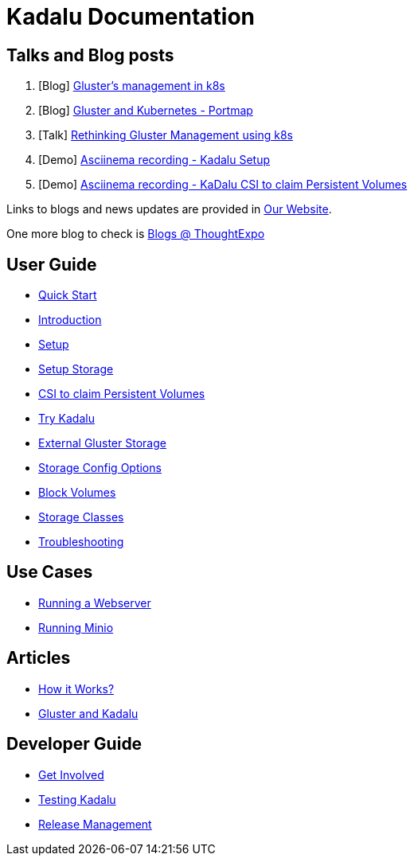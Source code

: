 = Kadalu Documentation


== Talks and Blog posts

1. [Blog] link:https://medium.com/@tumballi/glusters-management-in-k8s-13020a561962[Gluster's management in k8s]
2. [Blog] link:https://aravindavk.in/blog/gluster-and-k8s-portmap/[Gluster and Kubernetes - Portmap]
3. [Talk] link:rethinking-gluster-management-using-k8s.pdf[Rethinking Gluster Management using k8s]
4. [Demo] link:https://asciinema.org/a/259949[Asciinema recording - Kadalu Setup]
5. [Demo] link:https://asciinema.org/a/259951[Asciinema recording - KaDalu CSI to claim Persistent Volumes]

Links to blogs and news updates are provided in link:https://kadalu.io[Our Website].

One more blog to check is link:https://thoughtexpo.com/tags/kadalu/[Blogs @ ThoughtExpo]


== User Guide

* link:quick-start.adoc[Quick Start]
* link:introduction.adoc[Introduction]
* link:setup.adoc[Setup]
* link:setup-storage.adoc[Setup Storage]
* link:csi-to-claim-persistent-volumes.adoc[CSI to claim Persistent Volumes]
* link:try-kadalu.adoc[Try Kadalu]
* link:external-gluster-storage.adoc[External Gluster Storage]
* link:storage-config-options.adoc[Storage Config Options]
* link:block-volume.adoc[Block Volumes]
* link:storage-classes.adoc[Storage Classes]
* link:troubleshooting.adoc[Troubleshooting]


== Use Cases

* link:running-a-webserver.adoc[Running a Webserver]
* link:running-minio.adoc[Running Minio]

== Articles

* link:how-it-works.adoc[How it Works?]
* link:gluster-and-kadalu.adoc[Gluster and Kadalu]

== Developer Guide

* link:get-involved.adoc[Get Involved]
* link:testing-kadalu.adoc[Testing Kadalu]
* link:release-management.adoc[Release Management]
